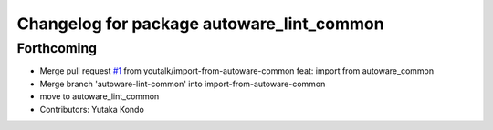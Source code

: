 ^^^^^^^^^^^^^^^^^^^^^^^^^^^^^^^^^^^^^^^^^^
Changelog for package autoware_lint_common
^^^^^^^^^^^^^^^^^^^^^^^^^^^^^^^^^^^^^^^^^^

Forthcoming
-----------
* Merge pull request `#1 <https://github.com/youtalk/autoware_cmake/issues/1>`_ from youtalk/import-from-autoware-common
  feat: import from autoware_common
* Merge branch 'autoware-lint-common' into import-from-autoware-common
* move to autoware_lint_common
* Contributors: Yutaka Kondo
